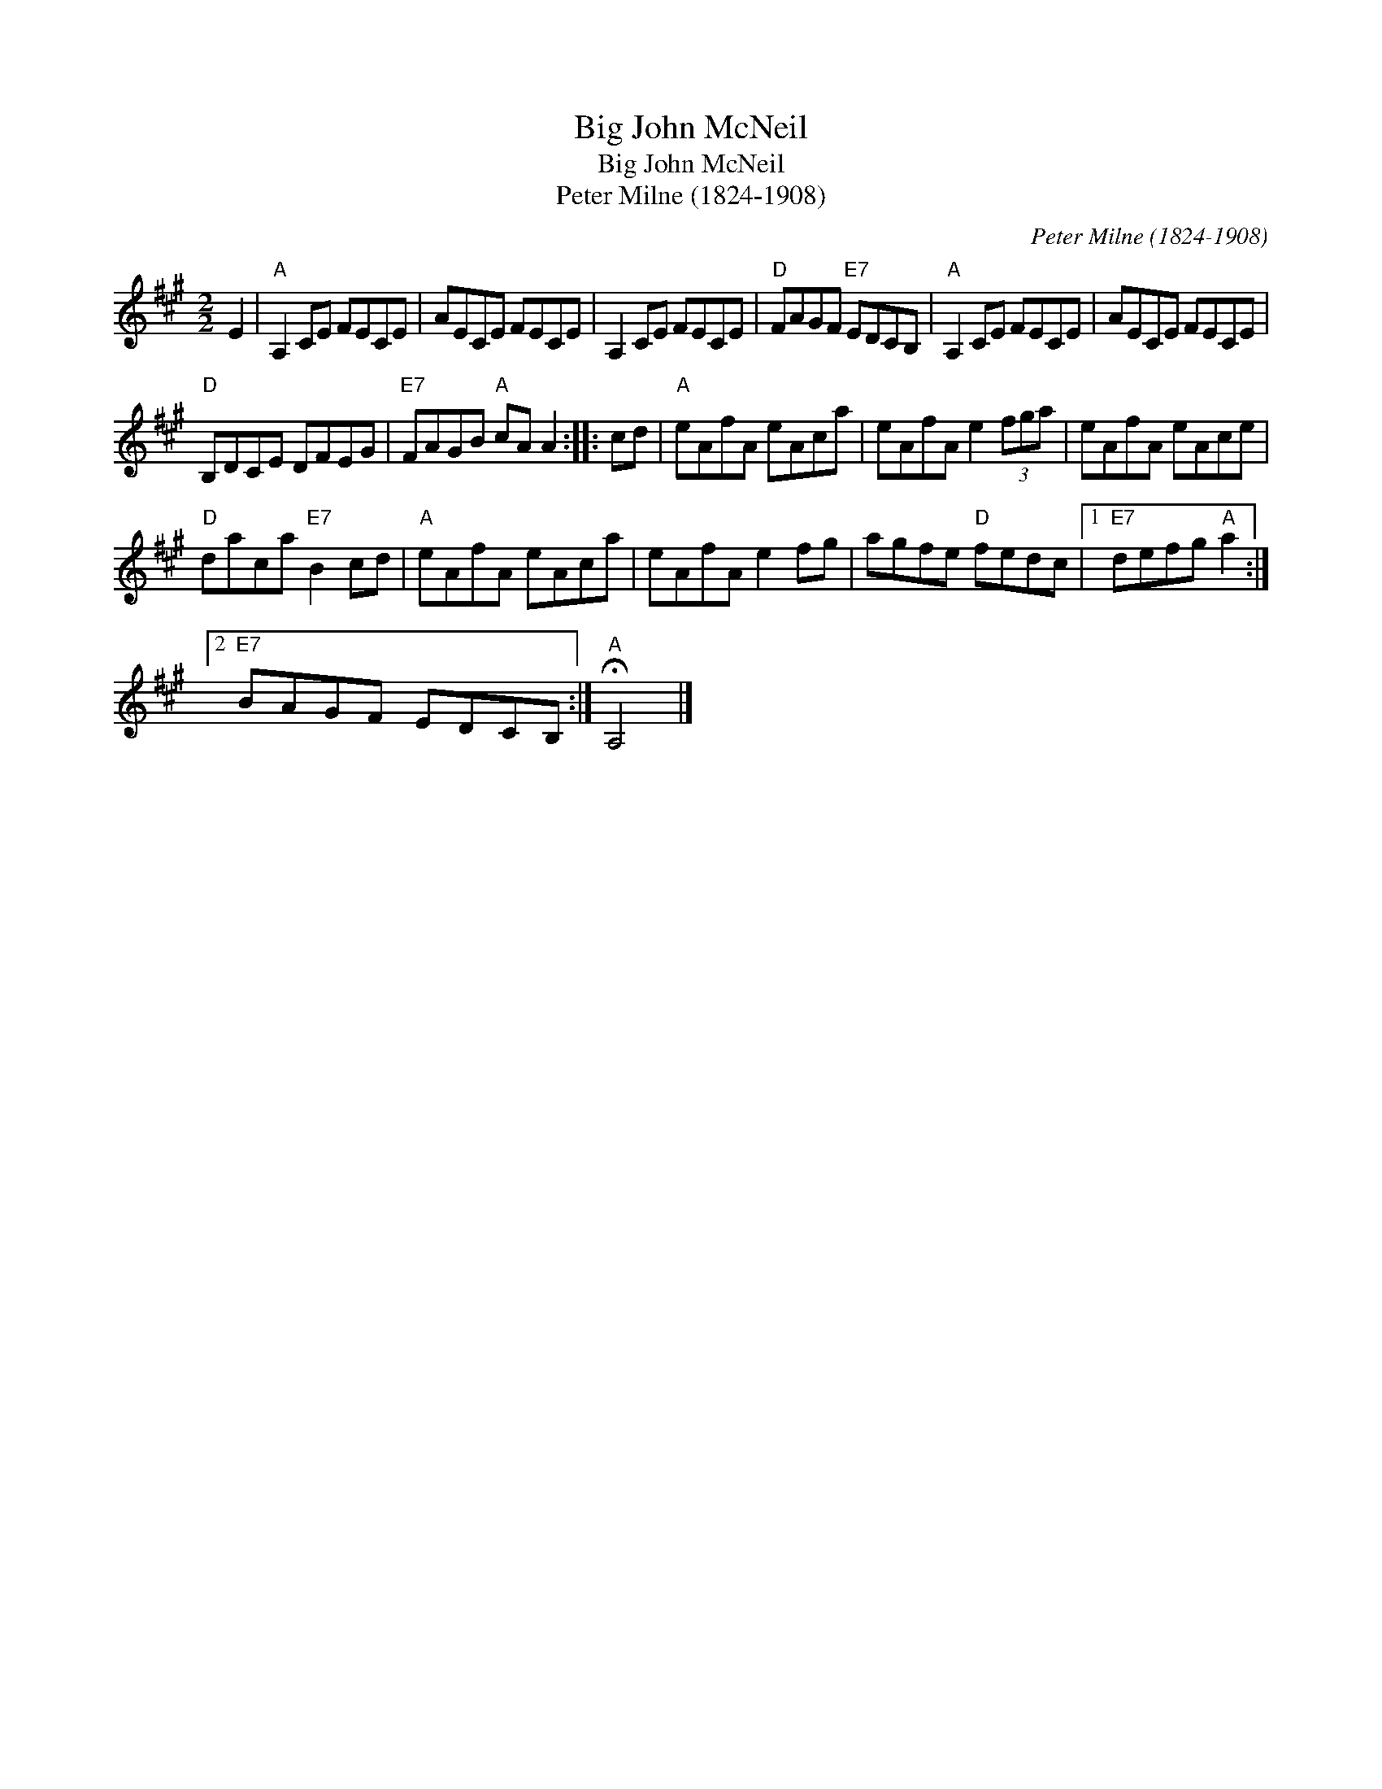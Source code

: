 X:1
T:Big John McNeil
T:Big John McNeil
T:Peter Milne (1824-1908)
C:Peter Milne (1824-1908)
L:1/8
M:2/2
K:A
V:1 treble 
V:1
 E2 |"A" A,2 CE FECE | AECE FECE | A,2 CE FECE |"D" FAGF"E7" EDCB, |"A" A,2 CE FECE | AECE FECE | %7
"D" B,DCE DFEG |"E7" FAGB"A" cA A2 :: cd |"A" eAfA eAca | eAfA e2 (3fga | eAfA eAce | %13
"D" daca"E7" B2 cd |"A" eAfA eAca | eAfA e2 fg | agfe"D" fedc |1"E7" defg"A" a2 :|2 %18
"E7" BAGF EDCB, :|"A" !fermata!A,4 |] %20

